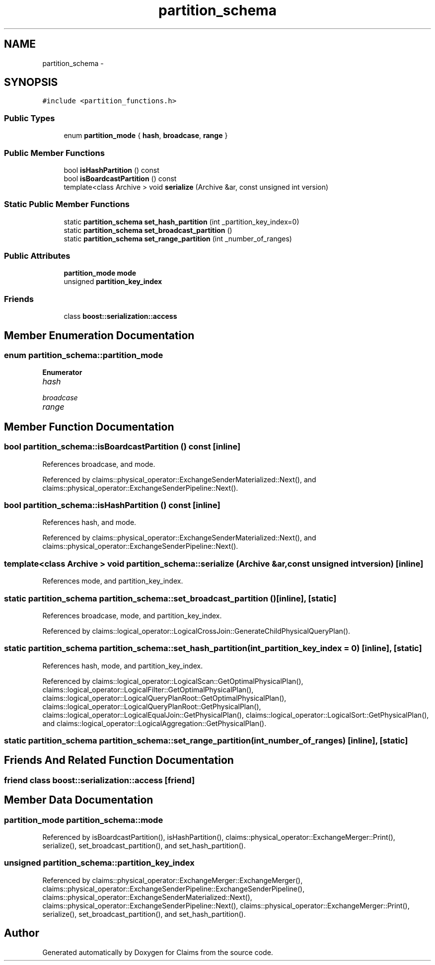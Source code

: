 .TH "partition_schema" 3 "Thu Nov 12 2015" "Claims" \" -*- nroff -*-
.ad l
.nh
.SH NAME
partition_schema \- 
.SH SYNOPSIS
.br
.PP
.PP
\fC#include <partition_functions\&.h>\fP
.SS "Public Types"

.in +1c
.ti -1c
.RI "enum \fBpartition_mode\fP { \fBhash\fP, \fBbroadcase\fP, \fBrange\fP }"
.br
.in -1c
.SS "Public Member Functions"

.in +1c
.ti -1c
.RI "bool \fBisHashPartition\fP () const "
.br
.ti -1c
.RI "bool \fBisBoardcastPartition\fP () const "
.br
.ti -1c
.RI "template<class Archive > void \fBserialize\fP (Archive &ar, const unsigned int version)"
.br
.in -1c
.SS "Static Public Member Functions"

.in +1c
.ti -1c
.RI "static \fBpartition_schema\fP \fBset_hash_partition\fP (int _partition_key_index=0)"
.br
.ti -1c
.RI "static \fBpartition_schema\fP \fBset_broadcast_partition\fP ()"
.br
.ti -1c
.RI "static \fBpartition_schema\fP \fBset_range_partition\fP (int _number_of_ranges)"
.br
.in -1c
.SS "Public Attributes"

.in +1c
.ti -1c
.RI "\fBpartition_mode\fP \fBmode\fP"
.br
.ti -1c
.RI "unsigned \fBpartition_key_index\fP"
.br
.in -1c
.SS "Friends"

.in +1c
.ti -1c
.RI "class \fBboost::serialization::access\fP"
.br
.in -1c
.SH "Member Enumeration Documentation"
.PP 
.SS "enum \fBpartition_schema::partition_mode\fP"

.PP
\fBEnumerator\fP
.in +1c
.TP
\fB\fIhash \fP\fP
.TP
\fB\fIbroadcase \fP\fP
.TP
\fB\fIrange \fP\fP
.SH "Member Function Documentation"
.PP 
.SS "bool partition_schema::isBoardcastPartition () const\fC [inline]\fP"

.PP
References broadcase, and mode\&.
.PP
Referenced by claims::physical_operator::ExchangeSenderMaterialized::Next(), and claims::physical_operator::ExchangeSenderPipeline::Next()\&.
.SS "bool partition_schema::isHashPartition () const\fC [inline]\fP"

.PP
References hash, and mode\&.
.PP
Referenced by claims::physical_operator::ExchangeSenderMaterialized::Next(), and claims::physical_operator::ExchangeSenderPipeline::Next()\&.
.SS "template<class Archive > void partition_schema::serialize (Archive &ar, const unsigned intversion)\fC [inline]\fP"

.PP
References mode, and partition_key_index\&.
.SS "static \fBpartition_schema\fP partition_schema::set_broadcast_partition ()\fC [inline]\fP, \fC [static]\fP"

.PP
References broadcase, mode, and partition_key_index\&.
.PP
Referenced by claims::logical_operator::LogicalCrossJoin::GenerateChildPhysicalQueryPlan()\&.
.SS "static \fBpartition_schema\fP partition_schema::set_hash_partition (int_partition_key_index = \fC0\fP)\fC [inline]\fP, \fC [static]\fP"

.PP
References hash, mode, and partition_key_index\&.
.PP
Referenced by claims::logical_operator::LogicalScan::GetOptimalPhysicalPlan(), claims::logical_operator::LogicalFilter::GetOptimalPhysicalPlan(), claims::logical_operator::LogicalQueryPlanRoot::GetOptimalPhysicalPlan(), claims::logical_operator::LogicalQueryPlanRoot::GetPhysicalPlan(), claims::logical_operator::LogicalEqualJoin::GetPhysicalPlan(), claims::logical_operator::LogicalSort::GetPhysicalPlan(), and claims::logical_operator::LogicalAggregation::GetPhysicalPlan()\&.
.SS "static \fBpartition_schema\fP partition_schema::set_range_partition (int_number_of_ranges)\fC [inline]\fP, \fC [static]\fP"

.SH "Friends And Related Function Documentation"
.PP 
.SS "friend class boost::serialization::access\fC [friend]\fP"

.SH "Member Data Documentation"
.PP 
.SS "\fBpartition_mode\fP partition_schema::mode"

.PP
Referenced by isBoardcastPartition(), isHashPartition(), claims::physical_operator::ExchangeMerger::Print(), serialize(), set_broadcast_partition(), and set_hash_partition()\&.
.SS "unsigned partition_schema::partition_key_index"

.PP
Referenced by claims::physical_operator::ExchangeMerger::ExchangeMerger(), claims::physical_operator::ExchangeSenderPipeline::ExchangeSenderPipeline(), claims::physical_operator::ExchangeSenderMaterialized::Next(), claims::physical_operator::ExchangeSenderPipeline::Next(), claims::physical_operator::ExchangeMerger::Print(), serialize(), set_broadcast_partition(), and set_hash_partition()\&.

.SH "Author"
.PP 
Generated automatically by Doxygen for Claims from the source code\&.
